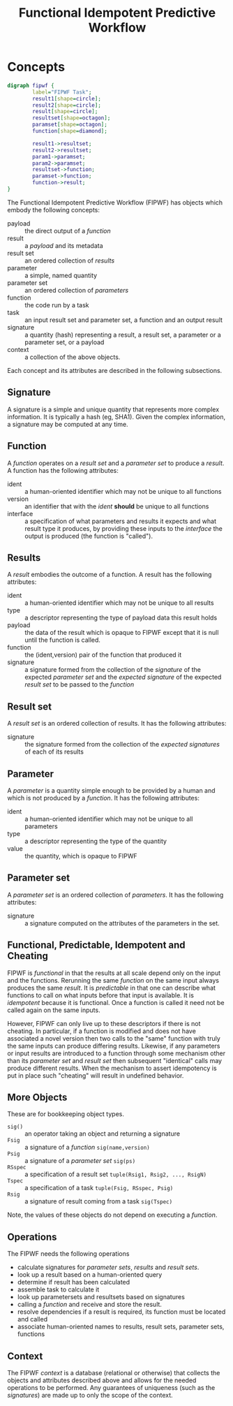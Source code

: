 #+title: Functional Idempotent Predictive Workflow

* COMMENT setup
#+begin_src emacs-lisp :results silent
  (defmacro by-backend (&rest body)
    `(case (if (boundp 'backend) backend nil) ,@body))
#+end_src
 

* Concepts

#+header: :file (by-backend (latex "fipwf.pdf") (t "fipwf.svg"))
#+header: :export results
#+BEGIN_SRC dot
    digraph fipwf {
            label="FIPWF Task";
            result1[shape=circle];
            result2[shape=circle];
            result[shape=circle];
            resultset[shape=octagon];
            paramset[shape=octagon];
            function[shape=diamond];

            result1->resultset;
            result2->resultset;
            param1->paramset;
            param2->paramset;
            resultset->function;
            paramset->function;
            function->result;       
    }
#+END_SRC

#+RESULTS:
[[file:fipwf.svg]]


The Functional Idempotent Predictive Workflow (FIPWF) has objects
which embody the following concepts:

- payload :: the direct output of a /function/
- result :: a /payload/ and its metadata
- result set :: an ordered collection of /results/
- parameter :: a simple, named quantity 
- parameter set :: an ordered collection of /parameters/
- function :: the code run by a task
- task :: an input result set and parameter set, a function and an output result
- signature :: a quantity (hash) representing a result, a result set, a parameter or a parameter set, or a payload
- context :: a collection of the above objects.

Each concept and its attributes are described in the following subsections.

** Signature

A signature is a simple and unique quantity that represents more complex information.  It is typically a hash (eg, SHA1).  Given the complex information, a signature may be computed at any time.  

** Function

A /function/ operates on a /result set/ and a /parameter set/ to produce a /result/.  A function has the following attributes:

- ident :: a human-oriented identifier which may not be unique to all functions
- version :: an identifier that with the /ident/ *should* be unique to all functions
- interface :: a specification of what parameters and results it expects and what result type it produces, by providing these inputs to the /interface/ the output is produced (the function is "called").

** Results

A /result/ embodies the outcome of a function.  A result has the following attributes:

- ident :: a human-oriented identifier which may not be unique to all results
- type :: a descriptor representing the type of payload data this result holds
- payload :: the data of the result which is opaque to FIPWF except that it is null until the function is called.
- function :: the (ident,version) pair of the function that produced it
- signature :: a signature formed from the collection of the /signature/ of the expected /parameter set/  and the /expected signature/ of the expected /result set/ to be passed to the /function/


** Result set

A /result set/ is an ordered collection of results.  It has the following attributes:

- signature :: the signature formed from the collection of the /expected signatures/ of each of its results


** Parameter

A /parameter/ is a quantity simple enough to be provided by a human and which is not produced by a /function/.  It has the following attributes:

- ident :: a human-oriented identifier which may not be unique to all parameters
- type :: a descriptor representing the type of the quantity
- value :: the quantity, which is opaque to FIPWF

** Parameter set

A /parameter set/ is an ordered collection of /parameters/.  It has the following attributes:

- signature :: a signature computed on the attributes of the parameters in the set.

** Functional, Predictable, Idempotent and Cheating

FIPWF is /functional/ in that the results at all scale depend only on the input and the functions.  Rerunning the same /function/ on the same input always produces the same /result/.  It is /predictable/ in that one can describe what functions to call on what inputs before that input is available.  It is /idempotent/ because it is functional.  Once a function is called it need not be called again on the same inputs.

However, FIPWF can only live up to these descriptors if there is not cheating.  In particular, if a function is modified and does not have associated a novel version then two calls to the "same" function with truly the same inputs can produce differing results.  Likewise, if any parameters or input results are introduced to a function through some mechanism other than its /parameter set/ and /result set/ then subsequent "identical" calls may produce different results.  When the mechanism to assert idempotency is put in place such "cheating" will result in undefined behavior.

** More Objects

These are for bookkeeping object types.

- =sig()= :: an operator taking an object and returning a signature
- =Fsig= :: a signature of a /function/ =sig(name,version)=
- =Psig= :: a signature of a /parameter set/ =sig(ps)=
- =RSspec= :: a specification of a result set =tuple(Rsig1, Rsig2, ..., RsigN)=
- =Tspec= :: a specification of a task =tuple(Fsig, RSspec, Psig)=
- =Rsig= :: a signature of result coming from a task =sig(Tspec)=

Note, the values of these objects do not depend on executing a /function/.

** Operations 

The FIPWF needs the following operations

- calculate signatures for /parameter sets/, /results/ and /result sets/.  
- look up a result based on a human-oriented query
- determine if result has been calculated
- assemble task to calculate it
- look up parametersets and resultsets based on signatures
- calling a /function/ and receive and store the result.
- resolve dependencies if a result is required, its function must be located and called
- associate human-oriented names to results, result sets, parameter sets, functions

** Context

The FIPWF /context/ is a database (relational or otherwise) that collects the objects and attributes described above and allows for the needed operations to be performed.  Any guarantees of uniqueness (such as the /signatures/) are made up to only the scope of the context.



